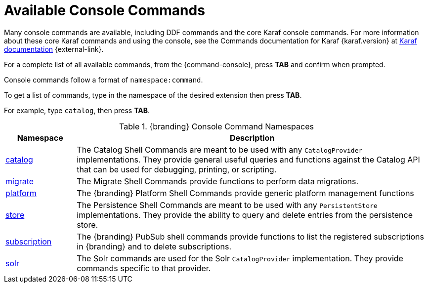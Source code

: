 :title: Available Console Commands
:type: maintaining
:status: published
:parent: Console Commands
:summary: Types of console commands available.
:order: 02

= Available Console Commands

Many console commands are available, including DDF commands and the core Karaf console commands. For more information about these core Karaf commands and using the console, see the Commands documentation for Karaf {karaf.version} at https://karaf.apache.org/documentation.html[Karaf documentation] {external-link}.

For a complete list of all available commands, from the {command-console}, press *TAB* and confirm when prompted.

Console commands follow a format of `namespace:command`.

To get a list of commands, type in the namespace of the desired extension then press *TAB*.

For example, type `catalog`, then press *TAB*.

.[[available_console_commands]]{branding} Console Command Namespaces
[cols="1,5" options="header"]
|===
|Namespace
|Description

|xref:managing:running/catalog-commands.adoc#catalog_command_descriptions[catalog]
|The Catalog Shell Commands are meant to be used with any `CatalogProvider` implementations. They provide general useful queries and functions against the Catalog API that can be used for debugging, printing, or scripting.

|xref:managing:running/migrate-commands.adoc#migrate_command_descriptions[migrate]
|The Migrate Shell Commands provide functions to perform data migrations.

|xref:managing:running/platform-commands.adoc#platform_command_descriptions[platform]
|The {branding} Platform Shell Commands provide generic platform management functions

|xref:managing:running/store-commands.adoc#store_command_descriptions[store]
|The Persistence Shell Commands are meant to be used with any `PersistentStore` implementations. They provide the ability to query and delete entries from the persistence store.

|xref:managing:running/subscription-commands.adoc#subscription_command_descriptions[subscription]
|The {branding} PubSub shell commands provide functions to list the registered subscriptions in {branding} and to delete subscriptions.

|xref:managing:running/solr-commands.adoc#solr_command_descriptions[solr]
|The Solr commands are used for the Solr `CatalogProvider` implementation. They provide commands specific to that provider.


|===
